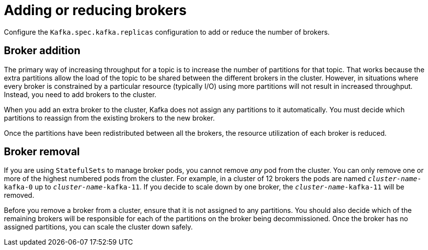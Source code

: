 // Module included in the following assemblies:
//
// assembly-scaling-clusters.adoc

[id='con-scaling-kafka-clusters-{context}']
= Adding or reducing brokers

[role="_abstract"]
Configure the `Kafka.spec.kafka.replicas` configuration to add or reduce the number of brokers.

[discrete]
== Broker addition

The primary way of increasing throughput for a topic is to increase the number of partitions for that topic.
That works because the extra partitions allow the load of the topic to be shared between the different brokers in the cluster.
However, in situations where every broker is constrained by a particular resource (typically I/O) using more partitions will not result in increased throughput.
Instead, you need to add brokers to the cluster.

When you add an extra broker to the cluster, Kafka does not assign any partitions to it automatically.
You must decide which partitions to reassign from the existing brokers to the new broker.

Once the partitions have been redistributed between all the brokers, the resource utilization of each broker is reduced.

[discrete]
== Broker removal

If you are using `StatefulSets` to manage broker pods, you cannot remove _any_ pod from the cluster.
You can only remove one or more of the highest numbered pods from the cluster.
For example, in a cluster of 12 brokers the pods are named `_cluster-name_-kafka-0` up to `_cluster-name_-kafka-11`.
If you decide to scale down by one broker, the `_cluster-name_-kafka-11` will be removed.

Before you remove a broker from a cluster, ensure that it is not assigned to any partitions.
You should also decide which of the remaining brokers will be responsible for each of the partitions on the broker being decommissioned.
Once the broker has no assigned partitions, you can scale the cluster down safely.
